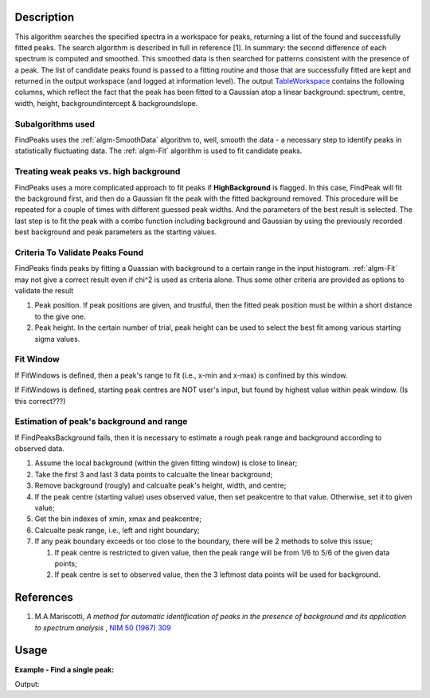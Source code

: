 .. algorithm::

.. summary::

.. alias::

.. properties::

Description
-----------

This algorithm searches the specified spectra in a workspace for peaks,
returning a list of the found and successfully fitted peaks. The search
algorithm is described in full in reference [1]. In summary: the second
difference of each spectrum is computed and smoothed. This smoothed data
is then searched for patterns consistent with the presence of a peak.
The list of candidate peaks found is passed to a fitting routine and
those that are successfully fitted are kept and returned in the output
workspace (and logged at information level). The output
`TableWorkspace <http://www.mantidproject.org/TableWorkspace>`_ contains the following columns,
which reflect the fact that the peak has been fitted to a Gaussian atop
a linear background: spectrum, centre, width, height,
backgroundintercept & backgroundslope.

Subalgorithms used
##################

FindPeaks uses the :ref:`algm-SmoothData` algorithm to, well,
smooth the data - a necessary step to identify peaks in statistically
fluctuating data. The :ref:`algm-Fit` algorithm is used to fit candidate
peaks.

Treating weak peaks vs. high background
#######################################

FindPeaks uses a more complicated approach to fit peaks if
**HighBackground** is flagged. In this case, FindPeak will fit the
background first, and then do a Gaussian fit the peak with the fitted
background removed. This procedure will be repeated for a couple of
times with different guessed peak widths. And the parameters of the best
result is selected. The last step is to fit the peak with a combo
function including background and Gaussian by using the previously
recorded best background and peak parameters as the starting values.

Criteria To Validate Peaks Found
################################

FindPeaks finds peaks by fitting a Guassian with background to a certain
range in the input histogram. :ref:`algm-Fit` may not give a correct
result even if chi^2 is used as criteria alone. Thus some other criteria
are provided as options to validate the result

#. Peak position. If peak positions are given, and trustful, then the
   fitted peak position must be within a short distance to the give one.
#. Peak height. In the certain number of trial, peak height can be used
   to select the best fit among various starting sigma values.

Fit Window
##########

If FitWindows is defined, then a peak's range to fit (i.e., x-min and
x-max) is confined by this window.

If FitWindows is defined, starting peak centres are NOT user's input,
but found by highest value within peak window. (Is this correct???)

Estimation of peak's background and range
#########################################

If FindPeaksBackground fails, then it is necessary to estimate a rough peak range and background according to
observed data.

#. Assume the local background (within the given fitting window) is close to linear;
#. Take the first 3 and last 3 data points to calcualte the linear background;
#. Remove background (rougly) and calcualte peak's height, width, and centre;
#. If the peak centre (starting value) uses observed value, then set peakcentre to that value.  Otherwise, set it to given value;
#. Get the bin indexes of xmin, xmax and peakcentre;
#. Calcualte peak range, i.e., left and right boundary;
#. If any peak boundary exceeds or too close to the boundary, there will be 2 methods to solve this issue;

   #. If peak centre is restricted to given value, then the peak range will be from 1/6 to 5/6 of the given data points;
   #. If peak centre is set to observed value, then the 3 leftmost data points will be used for background.

References
----------

#. M.A.Mariscotti, *A method for automatic identification of peaks in the presence of background and its application to spectrum analysis* , `NIM 50 (1967) 309 <http://dx.doi.org/10.1016/0029-554X(67)90058-4>`_

Usage
-----

**Example - Find a single peak:**

.. testcode:: ExFindPeakSingle

   ws = CreateSampleWorkspace(Function="User Defined", UserDefinedFunction="name=LinearBackground, \
      A0=0.3;name=Gaussian, PeakCentre=5, Height=10, Sigma=0.7", NumBanks=1, BankPixelWidth=1, XMin=0, XMax=10, BinWidth=0.1)

   table = FindPeaks(InputWorkspace='ws', FWHM='20')

   row = table.row(0)

   print("Peak 1 {Centre: %.3f, width: %.3f, height: %.3f }" % ( row["centre"],  row["width"], row["height"]))


Output:

.. testoutput:: ExFindPeakSingle

   Peak 1 {Centre: 5.050, width: 1.648, height: 10.000 }


.. categories::

.. sourcelink::
